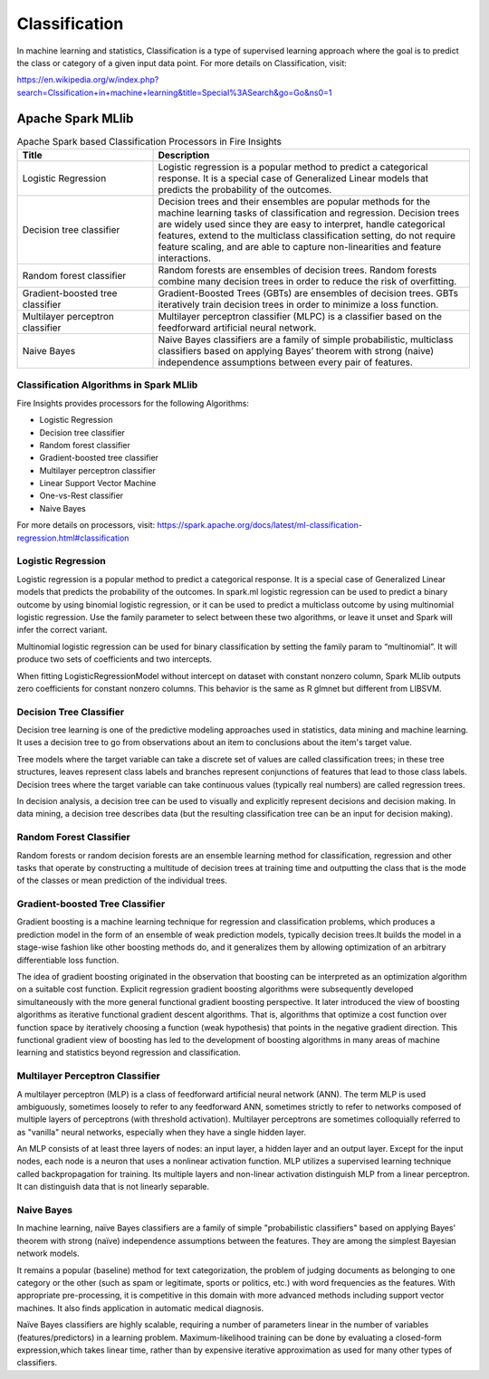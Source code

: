 Classification
==============

In machine learning and statistics, Classification is a type of supervised learning approach where the goal is to predict the class or category of a given input data point. For more details on Classification, visit:

https://en.wikipedia.org/w/index.php?search=Clssification+in+machine+learning&title=Special%3ASearch&go=Go&ns0=1

Apache Spark MLlib
-------------------------

.. list-table:: Apache Spark based Classification Processors in Fire Insights
   :widths: 30 70
   :header-rows: 1

   * - Title
     - Description
   * - Logistic Regression
     - Logistic regression is a popular method to predict a categorical response. It is a special case of Generalized Linear models that predicts the probability of the outcomes.

   * - Decision tree classifier
     - Decision trees and their ensembles are popular methods for the machine learning tasks of classification and regression. Decision trees are widely used since they are easy to interpret, handle categorical features, extend to the multiclass classification setting, do not require feature scaling, and are able to capture non-linearities and feature interactions.

   * - Random forest classifier
     - Random forests are ensembles of decision trees. Random forests combine many decision trees in order to reduce the risk of overfitting.
     
   * - Gradient-boosted tree classifier
     - Gradient-Boosted Trees (GBTs) are ensembles of decision trees. GBTs iteratively train decision trees in order to minimize a loss function.
     
   * - Multilayer perceptron classifier
     - Multilayer perceptron classifier (MLPC) is a classifier based on the feedforward artificial neural network.
     
   * - Naive Bayes 
     - Naive Bayes classifiers are a family of simple probabilistic, multiclass classifiers based on applying Bayes’ theorem with strong (naive) independence assumptions between every pair of features.
   
Classification Algorithms in Spark MLlib
++++++++++++++++++++

Fire Insights provides processors for the following Algorithms:

- Logistic Regression
- Decision tree classifier
- Random forest classifier
- Gradient-boosted tree classifier
- Multilayer perceptron classifier
- Linear Support Vector Machine
- One-vs-Rest classifier
- Naive Bayes

For more details on processors, visit: https://spark.apache.org/docs/latest/ml-classification-regression.html#classification

     
Logistic Regression
+++++++++++++++++++

Logistic regression is a popular method to predict a categorical response. It is a special case of Generalized Linear models that predicts the probability of the outcomes. In spark.ml logistic regression can be used to predict a binary outcome by using binomial logistic regression, or it can be used to predict a multiclass outcome by using multinomial logistic regression. Use the family parameter to select between these two algorithms, or leave it unset and Spark will infer the correct variant.

Multinomial logistic regression can be used for binary classification by setting the family param to “multinomial”. It will produce two sets of coefficients and two intercepts.

When fitting LogisticRegressionModel without intercept on dataset with constant nonzero column, Spark MLlib outputs zero coefficients for constant nonzero columns. This behavior is the same as R glmnet but different from LIBSVM.


Decision Tree Classifier
+++++++++++++++++++

Decision tree learning is one of the predictive modeling approaches used in statistics, data mining and machine learning. It uses a decision tree to go from observations about an item to conclusions about the item's target value.

Tree models where the target variable can take a discrete set of values are called classification trees; in these tree structures, leaves represent class labels and branches represent conjunctions of features that lead to those class labels. Decision trees where the target variable can take continuous values (typically real numbers) are called regression trees.

In decision analysis, a decision tree can be used to visually and explicitly represent decisions and decision making. In data mining, a decision tree describes data (but the resulting classification tree can be an input for decision making). 

Random Forest Classifier
+++++++++++++++++++

Random forests or random decision forests are an ensemble learning method for classification, regression and other tasks that operate by constructing a multitude of decision trees at training time and outputting the class that is the mode of the classes or mean prediction of the individual trees.

Gradient-boosted Tree Classifier
+++++++++++++++++++

Gradient boosting is a machine learning technique for regression and classification problems, which produces a prediction model in the form of an ensemble of weak prediction models, typically decision trees.It builds the model in a stage-wise fashion like other boosting methods do, and it generalizes them by allowing optimization of an arbitrary differentiable loss function.

The idea of gradient boosting originated in the observation that boosting can be interpreted as an optimization algorithm on a suitable cost function. Explicit regression gradient boosting algorithms were subsequently developed simultaneously with the more general functional gradient boosting perspective. It later introduced the view of boosting algorithms as iterative functional gradient descent algorithms. That is, algorithms that optimize a cost function over function space by iteratively choosing a function (weak hypothesis) that points in the negative gradient direction. This functional gradient view of boosting has led to the development of boosting algorithms in many areas of machine learning and statistics beyond regression and classification.


Multilayer Perceptron Classifier
+++++++++++++++++++

A multilayer perceptron (MLP) is a class of feedforward artificial neural network (ANN). The term MLP is used ambiguously, sometimes loosely to refer to any feedforward ANN, sometimes strictly to refer to networks composed of multiple layers of perceptrons (with threshold activation). Multilayer perceptrons are sometimes colloquially referred to as "vanilla" neural networks, especially when they have a single hidden layer.

An MLP consists of at least three layers of nodes: an input layer, a hidden layer and an output layer. Except for the input nodes, each node is a neuron that uses a nonlinear activation function. MLP utilizes a supervised learning technique called backpropagation for training. Its multiple layers and non-linear activation distinguish MLP from a linear perceptron. It can distinguish data that is not linearly separable.

Naive Bayes
+++++++++++++++++++

In machine learning, naïve Bayes classifiers are a family of simple "probabilistic classifiers" based on applying Bayes' theorem with strong (naïve) independence assumptions between the features. They are among the simplest Bayesian network models.

It remains a popular (baseline) method for text categorization, the problem of judging documents as belonging to one category or the other (such as spam or legitimate, sports or politics, etc.) with word frequencies as the features. With appropriate pre-processing, it is competitive in this domain with more advanced methods including support vector machines. It also finds application in automatic medical diagnosis.

Naïve Bayes classifiers are highly scalable, requiring a number of parameters linear in the number of variables (features/predictors) in a learning problem. Maximum-likelihood training can be done by evaluating a closed-form expression,which takes linear time, rather than by expensive iterative approximation as used for many other types of classifiers.
